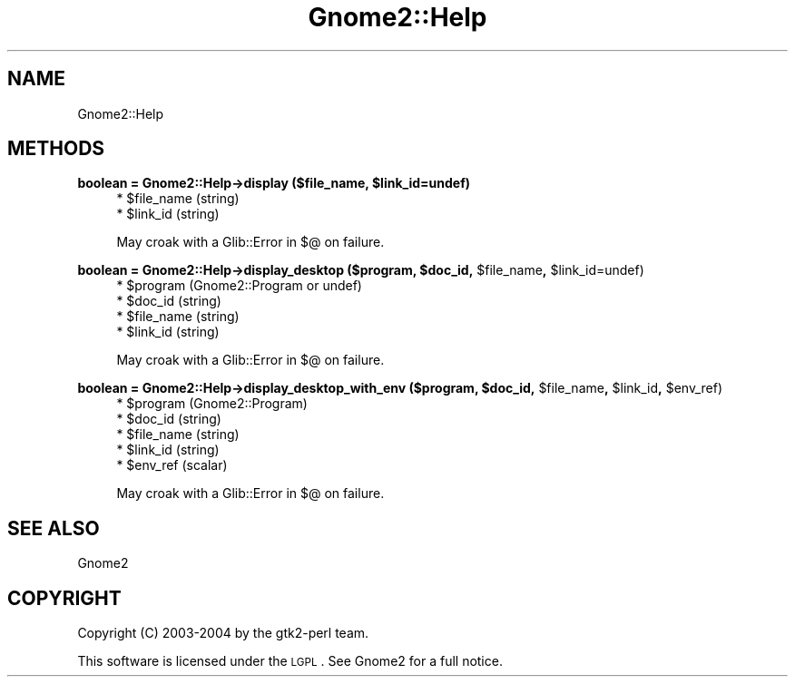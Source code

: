 .\" Automatically generated by Pod::Man v1.37, Pod::Parser v1.3
.\"
.\" Standard preamble:
.\" ========================================================================
.de Sh \" Subsection heading
.br
.if t .Sp
.ne 5
.PP
\fB\\$1\fR
.PP
..
.de Sp \" Vertical space (when we can't use .PP)
.if t .sp .5v
.if n .sp
..
.de Vb \" Begin verbatim text
.ft CW
.nf
.ne \\$1
..
.de Ve \" End verbatim text
.ft R
.fi
..
.\" Set up some character translations and predefined strings.  \*(-- will
.\" give an unbreakable dash, \*(PI will give pi, \*(L" will give a left
.\" double quote, and \*(R" will give a right double quote.  | will give a
.\" real vertical bar.  \*(C+ will give a nicer C++.  Capital omega is used to
.\" do unbreakable dashes and therefore won't be available.  \*(C` and \*(C'
.\" expand to `' in nroff, nothing in troff, for use with C<>.
.tr \(*W-|\(bv\*(Tr
.ds C+ C\v'-.1v'\h'-1p'\s-2+\h'-1p'+\s0\v'.1v'\h'-1p'
.ie n \{\
.    ds -- \(*W-
.    ds PI pi
.    if (\n(.H=4u)&(1m=24u) .ds -- \(*W\h'-12u'\(*W\h'-12u'-\" diablo 10 pitch
.    if (\n(.H=4u)&(1m=20u) .ds -- \(*W\h'-12u'\(*W\h'-8u'-\"  diablo 12 pitch
.    ds L" ""
.    ds R" ""
.    ds C` ""
.    ds C' ""
'br\}
.el\{\
.    ds -- \|\(em\|
.    ds PI \(*p
.    ds L" ``
.    ds R" ''
'br\}
.\"
.\" If the F register is turned on, we'll generate index entries on stderr for
.\" titles (.TH), headers (.SH), subsections (.Sh), items (.Ip), and index
.\" entries marked with X<> in POD.  Of course, you'll have to process the
.\" output yourself in some meaningful fashion.
.if \nF \{\
.    de IX
.    tm Index:\\$1\t\\n%\t"\\$2"
..
.    nr % 0
.    rr F
.\}
.\"
.\" For nroff, turn off justification.  Always turn off hyphenation; it makes
.\" way too many mistakes in technical documents.
.hy 0
.if n .na
.\"
.\" Accent mark definitions (@(#)ms.acc 1.5 88/02/08 SMI; from UCB 4.2).
.\" Fear.  Run.  Save yourself.  No user-serviceable parts.
.    \" fudge factors for nroff and troff
.if n \{\
.    ds #H 0
.    ds #V .8m
.    ds #F .3m
.    ds #[ \f1
.    ds #] \fP
.\}
.if t \{\
.    ds #H ((1u-(\\\\n(.fu%2u))*.13m)
.    ds #V .6m
.    ds #F 0
.    ds #[ \&
.    ds #] \&
.\}
.    \" simple accents for nroff and troff
.if n \{\
.    ds ' \&
.    ds ` \&
.    ds ^ \&
.    ds , \&
.    ds ~ ~
.    ds /
.\}
.if t \{\
.    ds ' \\k:\h'-(\\n(.wu*8/10-\*(#H)'\'\h"|\\n:u"
.    ds ` \\k:\h'-(\\n(.wu*8/10-\*(#H)'\`\h'|\\n:u'
.    ds ^ \\k:\h'-(\\n(.wu*10/11-\*(#H)'^\h'|\\n:u'
.    ds , \\k:\h'-(\\n(.wu*8/10)',\h'|\\n:u'
.    ds ~ \\k:\h'-(\\n(.wu-\*(#H-.1m)'~\h'|\\n:u'
.    ds / \\k:\h'-(\\n(.wu*8/10-\*(#H)'\z\(sl\h'|\\n:u'
.\}
.    \" troff and (daisy-wheel) nroff accents
.ds : \\k:\h'-(\\n(.wu*8/10-\*(#H+.1m+\*(#F)'\v'-\*(#V'\z.\h'.2m+\*(#F'.\h'|\\n:u'\v'\*(#V'
.ds 8 \h'\*(#H'\(*b\h'-\*(#H'
.ds o \\k:\h'-(\\n(.wu+\w'\(de'u-\*(#H)/2u'\v'-.3n'\*(#[\z\(de\v'.3n'\h'|\\n:u'\*(#]
.ds d- \h'\*(#H'\(pd\h'-\w'~'u'\v'-.25m'\f2\(hy\fP\v'.25m'\h'-\*(#H'
.ds D- D\\k:\h'-\w'D'u'\v'-.11m'\z\(hy\v'.11m'\h'|\\n:u'
.ds th \*(#[\v'.3m'\s+1I\s-1\v'-.3m'\h'-(\w'I'u*2/3)'\s-1o\s+1\*(#]
.ds Th \*(#[\s+2I\s-2\h'-\w'I'u*3/5'\v'-.3m'o\v'.3m'\*(#]
.ds ae a\h'-(\w'a'u*4/10)'e
.ds Ae A\h'-(\w'A'u*4/10)'E
.    \" corrections for vroff
.if v .ds ~ \\k:\h'-(\\n(.wu*9/10-\*(#H)'\s-2\u~\d\s+2\h'|\\n:u'
.if v .ds ^ \\k:\h'-(\\n(.wu*10/11-\*(#H)'\v'-.4m'^\v'.4m'\h'|\\n:u'
.    \" for low resolution devices (crt and lpr)
.if \n(.H>23 .if \n(.V>19 \
\{\
.    ds : e
.    ds 8 ss
.    ds o a
.    ds d- d\h'-1'\(ga
.    ds D- D\h'-1'\(hy
.    ds th \o'bp'
.    ds Th \o'LP'
.    ds ae ae
.    ds Ae AE
.\}
.rm #[ #] #H #V #F C
.\" ========================================================================
.\"
.IX Title "Gnome2::Help 3pm"
.TH Gnome2::Help 3pm "2006-06-19" "perl v5.8.7" "User Contributed Perl Documentation"
.SH "NAME"
Gnome2::Help
.SH "METHODS"
.IX Header "METHODS"
.ie n .Sh "boolean = Gnome2::Help\->\fBdisplay\fP ($file_name, $link_id=undef)"
.el .Sh "boolean = Gnome2::Help\->\fBdisplay\fP ($file_name, \f(CW$link_id\fP=undef)"
.IX Subsection "boolean = Gnome2::Help->display ($file_name, $link_id=undef)"
.RS 4
.ie n .IP "* $file_name (string)" 4
.el .IP "* \f(CW$file_name\fR (string)" 4
.IX Item "$file_name (string)"
.PD 0
.ie n .IP "* $link_id (string)" 4
.el .IP "* \f(CW$link_id\fR (string)" 4
.IX Item "$link_id (string)"
.RE
.RS 4
.PD
.Sp
May croak with a Glib::Error in $@ on failure.
.RE
.ie n .Sh "boolean = Gnome2::Help\->\fBdisplay_desktop\fP ($program, $doc_id\fP, \f(CW$file_name\fP, \f(CW$link_id=undef)"
.el .Sh "boolean = Gnome2::Help\->\fBdisplay_desktop\fP ($program, \f(CW$doc_id\fP, \f(CW$file_name\fP, \f(CW$link_id\fP=undef)"
.IX Subsection "boolean = Gnome2::Help->display_desktop ($program, $doc_id, $file_name, $link_id=undef)"
.RS 4
.ie n .IP "* $program (Gnome2::Program or undef)" 4
.el .IP "* \f(CW$program\fR (Gnome2::Program or undef)" 4
.IX Item "$program (Gnome2::Program or undef)"
.PD 0
.ie n .IP "* $doc_id (string)" 4
.el .IP "* \f(CW$doc_id\fR (string)" 4
.IX Item "$doc_id (string)"
.ie n .IP "* $file_name (string)" 4
.el .IP "* \f(CW$file_name\fR (string)" 4
.IX Item "$file_name (string)"
.ie n .IP "* $link_id (string)" 4
.el .IP "* \f(CW$link_id\fR (string)" 4
.IX Item "$link_id (string)"
.RE
.RS 4
.PD
.Sp
May croak with a Glib::Error in $@ on failure.
.RE
.ie n .Sh "boolean = Gnome2::Help\->\fBdisplay_desktop_with_env\fP ($program, $doc_id\fP, \f(CW$file_name\fP, \f(CW$link_id\fP, \f(CW$env_ref)"
.el .Sh "boolean = Gnome2::Help\->\fBdisplay_desktop_with_env\fP ($program, \f(CW$doc_id\fP, \f(CW$file_name\fP, \f(CW$link_id\fP, \f(CW$env_ref\fP)"
.IX Subsection "boolean = Gnome2::Help->display_desktop_with_env ($program, $doc_id, $file_name, $link_id, $env_ref)"
.RS 4
.ie n .IP "* $program (Gnome2::Program)" 4
.el .IP "* \f(CW$program\fR (Gnome2::Program)" 4
.IX Item "$program (Gnome2::Program)"
.PD 0
.ie n .IP "* $doc_id (string)" 4
.el .IP "* \f(CW$doc_id\fR (string)" 4
.IX Item "$doc_id (string)"
.ie n .IP "* $file_name (string)" 4
.el .IP "* \f(CW$file_name\fR (string)" 4
.IX Item "$file_name (string)"
.ie n .IP "* $link_id (string)" 4
.el .IP "* \f(CW$link_id\fR (string)" 4
.IX Item "$link_id (string)"
.ie n .IP "* $env_ref (scalar)" 4
.el .IP "* \f(CW$env_ref\fR (scalar)" 4
.IX Item "$env_ref (scalar)"
.RE
.RS 4
.PD
.Sp
May croak with a Glib::Error in $@ on failure.
.RE
.SH "SEE ALSO"
.IX Header "SEE ALSO"
Gnome2
.SH "COPYRIGHT"
.IX Header "COPYRIGHT"
Copyright (C) 2003\-2004 by the gtk2\-perl team.
.PP
This software is licensed under the \s-1LGPL\s0.  See Gnome2 for a full notice.
